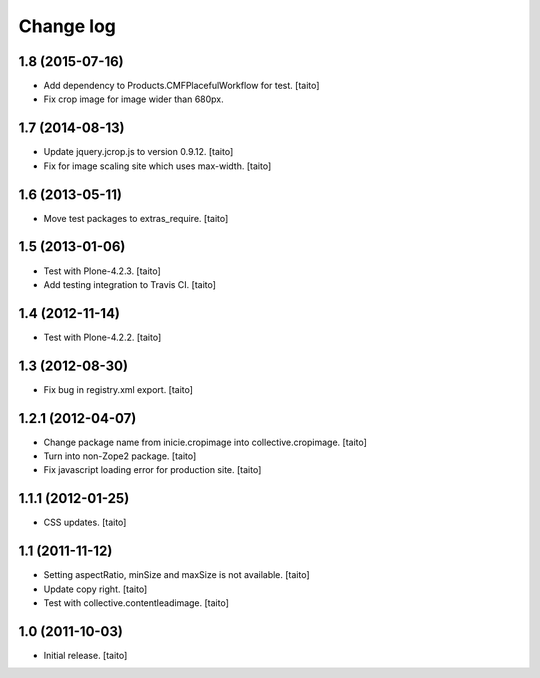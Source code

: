 Change log
----------

1.8 (2015-07-16)
================

- Add dependency to Products.CMFPlacefulWorkflow for test. [taito]
- Fix crop image for image wider than 680px.

1.7 (2014-08-13)
================

- Update jquery.jcrop.js to version 0.9.12. [taito]
- Fix for image scaling site which uses max-width. [taito]

1.6 (2013-05-11)
================

- Move test packages to extras_require. [taito]

1.5 (2013-01-06)
================

- Test with Plone-4.2.3. [taito]
- Add testing integration to Travis CI. [taito]

1.4 (2012-11-14)
================

- Test with Plone-4.2.2. [taito]

1.3 (2012-08-30)
================

- Fix bug in registry.xml export. [taito]

1.2.1 (2012-04-07)
==================

- Change package name from inicie.cropimage into collective.cropimage. [taito]
- Turn into non-Zope2 package. [taito]
- Fix javascript loading error for production site. [taito]

1.1.1 (2012-01-25)
==================

- CSS updates. [taito]

1.1 (2011-11-12)
==================

- Setting aspectRatio, minSize and maxSize is not available. [taito]
- Update copy right. [taito]
- Test with collective.contentleadimage. [taito]

1.0 (2011-10-03)
==================

- Initial release. [taito]
